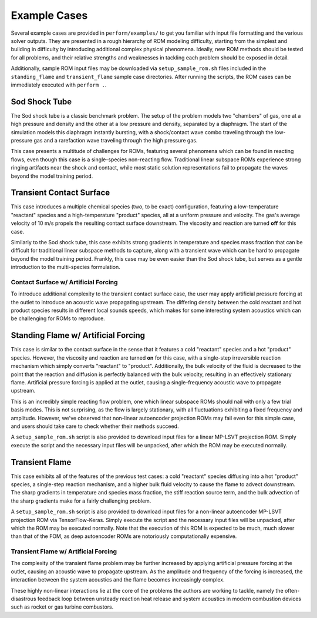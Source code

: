 .. _examplecases-label:

Example Cases
=============

Several example cases are provided in ``perform/examples/`` to get you familiar with input file formatting and the various solver outputs. They are presented in a rough hierarchy of ROM modeling difficulty, starting from the simplest and building in difficulty by introducing additional complex physical phenomena. Ideally, new ROM methods should be tested for all problems, and their relative strengths and weaknesses in tackling each problem should be exposed in detail.

Additionally, sample ROM input files may be downloaded via ``setup_sample_rom.sh`` files included in the ``standing_flame`` and ``transient_flame`` sample case directories. After running the scripts, the ROM cases can be immediately executed with ``perform .``.

.. _sodshock-label:

Sod Shock Tube
--------------

The Sod shock tube is a classic benchmark problem. The setup of the problem models two "chambers" of gas, one at a high pressure and density and the other at a low pressure and density, separated by a diaphragm. The start of the simulation models this diaphragm instantly bursting, with a shock/contact wave combo traveling through the low-pressure gas and a rarefaction wave traveling through the high pressure gas.

.. image:: ../images/sod_snap.png
  :alt: Sod shock tube profiles

This case presents a multitude of challenges for ROMs, featuring several phenomena which can be found in reacting flows, even though this case is a single-species non-reacting flow. Traditional linear subspace ROMs experience strong ringing artifacts near the shock and contact, while most static solution representations fail to propagate the waves beyond the model training period.


Transient Contact Surface
-------------------------

This case introduces a multiple chemical species (two, to be exact) configuration, featuring a low-temperature "reactant" species and a high-temperature "product" species, all at a uniform pressure and velocity. The gas's average velocity of 10 m/s propels the resulting contact surface downstream. The viscosity and reaction are turned **off** for this case.

.. image:: ../images/contact_without_forcing.png
  :alt: Contact surface w/o forcing profiles 

Similarly to the Sod shock tube, this case exhibits strong gradients in temperature and species mass fraction that can be difficult for traditional linear subspace methods to capture, along with a transient wave which can be hard to propagate beyond the model training period. Frankly, this case may be even easier than the Sod shock tube, but serves as a gentle introduction to the multi-species formulation.


Contact Surface w/ Artificial Forcing
^^^^^^^^^^^^^^^^^^^^^^^^^^^^^^^^^^^^^

To introduce additional complexity to the transient contact surface case, the user may apply artificial pressure forcing at the outlet to introduce an acoustic wave propagating upstream. The differing density between the cold reactant and hot product species results in different local sounds speeds, which makes for some interesting system acoustics which can be challenging for ROMs to reproduce.

.. image:: ../images/contact_with_forcing.png
  :alt: Contact surface w/ forcing profiles


Standing Flame w/ Artificial Forcing
------------------------------------

This case is similar to the contact surface in the sense that it features a cold "reactant" species and a hot "product" species. However, the viscosity and reaction are turned **on** for this case, with a single-step irreversible reaction mechanism which simply converts "reactant" to "product". Additionally, the bulk velocity of the fluid is decreased to the point that the reaction and diffusion is perfectly balanced with the bulk velocity, resulting in an effectively stationary flame. Artificial pressure forcing is applied at the outlet, causing a single-frequency acoustic wave to propagate upstream.

.. image:: ../images/standing_flame.png
  :alt: Standing flame profiles

This is an incredibly simple reacting flow problem, one which linear subspace ROMs should nail with only a few trial basis modes. This is not surprising, as the flow is largely stationary, with all fluctuations exhibiting a fixed frequency and amplitude. However, we've observed that non-linear autoencoder projection ROMs may fail even for this simple case, and users should take care to check whether their methods succeed.

A ``setup_sample_rom.sh`` script is also provided to download input files for a linear MP-LSVT projection ROM. Simply execute the script and the necessary input files will be unpacked, after which the ROM may be executed normally.

Transient Flame
---------------

This case exhibits all of the features of the previous test cases: a cold "reactant" species diffusing into a hot "product" species, a single-step reaction mechanism, and a higher bulk fluid velocity to cause the flame to advect downstream. The sharp gradients in temperature and species mass fraction, the stiff reaction source term, and the bulk advection of the sharp gradients make for a fairly challenging problem.

.. image:: ../images/transient_flame_without_forcing.png
  :alt: Transient flame w/o forcing profiles

A ``setup_sample_rom.sh`` script is also provided to download input files for a non-linear autoencoder MP-LSVT projection ROM via TensorFlow-Keras. Simply execute the script and the necessary input files will be unpacked, after which the ROM may be executed normally. Note that the execution of this ROM is expected to be much, much slower than that of the FOM, as deep autoencoder ROMs are notoriously computationally expensive.

Transient Flame w/ Artificial Forcing
^^^^^^^^^^^^^^^^^^^^^^^^^^^^^^^^^^^^^

The complexity of the transient flame problem may be further increased by applying artificial pressure forcing at the outlet, causing an acoustic wave to propagate upstream. As the amplitude and frequency of the forcing is increased, the interaction between the system acoustics and the flame becomes increasingly complex. 

.. image:: ../images/transient_flame_with_forcing.png
  :alt: Transient flame w/ forcing profiles

These highly non-linear interactions lie at the core of the problems the authors are working to tackle, namely the often-disastrous feedback loop between unsteady reaction heat release and system acoustics in modern combustion devices such as rocket or gas turbine combustors.